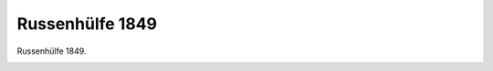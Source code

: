 Russenhülfe 1849
================

Russenhülfe 1849.

.. image:: RussHi-small.jpg
   :alt:

.. rst-class:: source

  (Karikatur aus: Buddelmeyer-Zeitung. Berlin. Nr. 11, 7. Mai 1849.)
